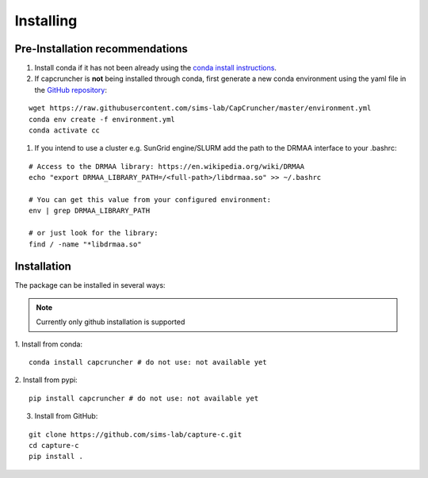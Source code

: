 Installing
##########

Pre-Installation recommendations
********************************

1. Install conda if it has not been already using the `conda install instructions <https://docs.conda.io/projects/conda/en/latest/user-guide/install/linux.html#install-linux-silent>`_.

2. If capcruncher is **not** being installed through conda, first generate a new conda
   environment using the yaml file in the `GitHub repository <https://github.com/sims-lab/CapCruncher/blob/master/environment.yml>`_:

::
    
    wget https://raw.githubusercontent.com/sims-lab/CapCruncher/master/environment.yml
    conda env create -f environment.yml
    conda activate cc

1. If you intend to use a cluster e.g. SunGrid engine/SLURM add the path to the DRMAA interface to your .bashrc:

:: 

    # Access to the DRMAA library: https://en.wikipedia.org/wiki/DRMAA
    echo "export DRMAA_LIBRARY_PATH=/<full-path>/libdrmaa.so" >> ~/.bashrc

    # You can get this value from your configured environment:
    env | grep DRMAA_LIBRARY_PATH

    # or just look for the library:
    find / -name "*libdrmaa.so"


Installation
************

The package can be installed in several ways:

.. note::

    Currently only github installation is supported


1. Install from conda:
:: 

    conda install capcruncher # do not use: not available yet

2. Install from pypi:
:: 

    pip install capcruncher # do not use: not available yet

3. Install from GitHub:

:: 

    git clone https://github.com/sims-lab/capture-c.git
    cd capture-c
    pip install .
